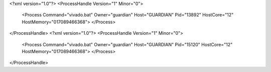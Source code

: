 <?xml version="1.0"?>
<ProcessHandle Version="1" Minor="0">
    <Process Command="vivado.bat" Owner="guardian" Host="GUARDIAN" Pid="13892" HostCore="12" HostMemory="017089466368">
    </Process>
</ProcessHandle>
<?xml version="1.0"?>
<ProcessHandle Version="1" Minor="0">
    <Process Command="vivado.bat" Owner="guardian" Host="GUARDIAN" Pid="15120" HostCore="12" HostMemory="017089466368">
    </Process>
</ProcessHandle>
